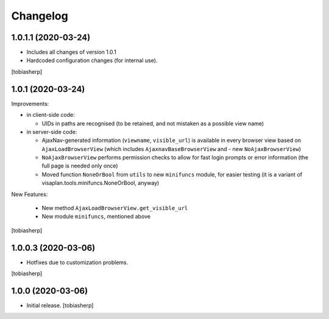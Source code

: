 Changelog
=========


1.0.1.1 (2020-03-24)
--------------------

- Includes all changes of version 1.0.1

- Hardcoded configuration changes
  (for internal use).

[tobiasherp]


1.0.1 (2020-03-24)
------------------

Improvements:

- in client-side code:

  - UIDs in paths are recognised (to be retained, and not mistaken as a possible view name)

- in server-side code:

  - AjaxNav-generated information (``viewname``, ``visible_url``) is available
    in every browser view based on ``AjaxLoadBrowserView`` (which includes
    ``AjaxnavBaseBrowserView`` and - new ``NoAjaxBrowserView``)

  - ``NoAjaxBrowserView`` performs permission checks to allow for fast login
    prompts or error information (the full page is needed only once)

  - Moved function ``NoneOrBool`` from ``utils`` to new ``minifuncs`` module,
    for easier testing (it is a variant of visaplan.tools.minifuncs.NoneOrBool,
    anyway)

New Features:

  - New method ``AjaxLoadBrowserView.get_visible_url``
  - New module ``minifuncs``, mentioned above

[tobiasherp]


1.0.0.3 (2020-03-06)
--------------------

- Hotfixes due to customization problems.

[tobiasherp]


1.0.0 (2020-03-06)
------------------

- Initial release.
  [tobiasherp]

.. vim: shiftwidth=2 sts=2 expandtab ts=8 tw=79 cc=+1 si
